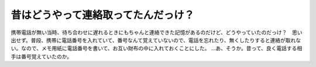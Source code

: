 ﻿昔はどうやって連絡取ってたんだっけ？
####################################


携帯電話が無い当時、待ち合わせに遅れるときにもちゃんと連絡できた記憶があるのだけど、どうやっていたのだっけ？　思い出せず。普段、携帯に電話番号を入れていて、番号なんて覚えていないので、電話を忘れたり、無くしたりすると連絡が取れない。なので、メモ用紙に電話番号を書いて、お互い財布の中に入れておくことにした。
…あ、そうか。昔って、良く電話する相手は番号覚えていたのか。



.. author:: mkouhei
.. categories:: 生活, 
.. tags::


